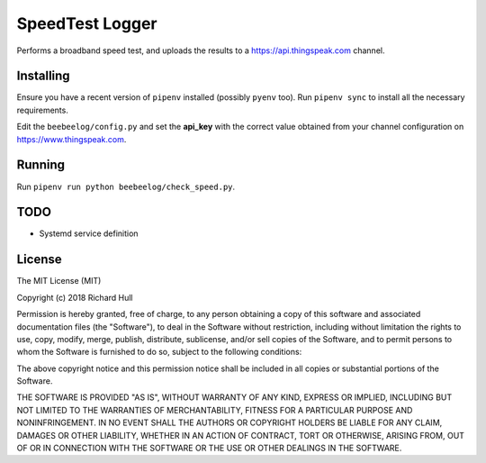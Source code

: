 SpeedTest Logger
================
.. image:: https://travis-ci.org/rm-hull/speedtest-logger.svg?branch=master
   :target: https://travis-ci.org/rm-hull/speedtest-logger

Performs a broadband speed test, and uploads the results to a https://api.thingspeak.com channel. 

Installing
----------
Ensure you have a recent version of ``pipenv`` installed (possibly ``pyenv`` too). 
Run ``pipenv sync`` to install all the necessary requirements.

Edit the ``beebeelog/config.py`` and set the **api_key** with the correct value obtained
from your channel configuration on https://www.thingspeak.com.

Running
-------
Run ``pipenv run python beebeelog/check_speed.py``.

TODO
----
* Systemd service definition

License
-------

The MIT License (MIT)

Copyright (c) 2018 Richard Hull

Permission is hereby granted, free of charge, to any person obtaining a copy
of this software and associated documentation files (the "Software"), to deal
in the Software without restriction, including without limitation the rights
to use, copy, modify, merge, publish, distribute, sublicense, and/or sell
copies of the Software, and to permit persons to whom the Software is
furnished to do so, subject to the following conditions:

The above copyright notice and this permission notice shall be included in all
copies or substantial portions of the Software.

THE SOFTWARE IS PROVIDED "AS IS", WITHOUT WARRANTY OF ANY KIND, EXPRESS OR
IMPLIED, INCLUDING BUT NOT LIMITED TO THE WARRANTIES OF MERCHANTABILITY,
FITNESS FOR A PARTICULAR PURPOSE AND NONINFRINGEMENT. IN NO EVENT SHALL THE
AUTHORS OR COPYRIGHT HOLDERS BE LIABLE FOR ANY CLAIM, DAMAGES OR OTHER
LIABILITY, WHETHER IN AN ACTION OF CONTRACT, TORT OR OTHERWISE, ARISING FROM,
OUT OF OR IN CONNECTION WITH THE SOFTWARE OR THE USE OR OTHER DEALINGS IN THE
SOFTWARE.
